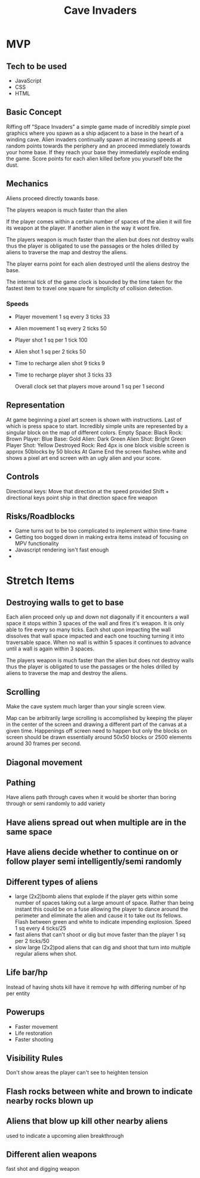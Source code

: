 #+title: Cave Invaders
* MVP
** Tech to be used
- JavaScript
- CSS
- HTML

** Basic Concept
Riffing off "Space Invaders" a simple game made of incredibly simple pixel graphics where you spawn as a ship adjacent to a base in the heart of a winding cave. Alien invaders continually spawn at increasing speeds at random points towards the periphery and an proceed immediately towards your home base. If they reach your base they immediately explode ending the game. Score points for each alien killed before you yourself bite the dust.

** Mechanics
Aliens proceed directly towards base.

The players weapon is much faster than the alien

If the player comes within a certain number of spaces of the alien it will fire its weapon at the player. If another alien in the way it wont fire. 

The players weapon is much faster than the alien but does not destroy walls thus the player is obligated to use the passages or the holes drilled by aliens to traverse the map and destroy the aliens.

The player earns point for each alien destroyed until the aliens destroy the base.

The internal tick of the game clock is bounded by the time taken for the fastest item to travel one square for simplicity of collision detection.

*** Speeds
- Player movement 1 sq every 3 ticks  33
- Alien  movement 1 sq every 2 ticks 50
- Player shot 1 sq per 1 tick 100
- Alien shot 1 sq per 2 ticks 50
- Time to recharge alien shot 9 ticks 9
- Time to recharge player shot 3 ticks 33

  Overall clock set that players move around 1 sq per 1 second

** Representation
At game beginning a pixel art screen is shown with instructions. Last of which is press space to start.
Incredibly simple units are represented by a singular block on the map of different colors.
Empty Space: Black
Rock: Brown
Player: Blue
Base: Gold
Alien: Dark Green
Alien Shot: Bright Green
Player Shot: Yellow
Destroyed Rock: Red
[[file:screenshot.png][file:~/proj/bootcamp/caveInvaders/screenshot.png]]   
4px is one block
visible screen is approx 50blocks by 50 blocks
At Game End the screen flashes white and shows a pixel art end screen with an ugly alien and your score.

** Controls
Directional keys: Move that direction at the speed provided
Shift + directional keys point ship in that direction
space fire weapon

** Risks/Roadblocks
- Game turns out to be too complicated to implement within time-frame
- Getting too bogged down in making extra items instead of focusing on MPV functionality
- Javascript rendering isn't fast enough
- 
* Stretch Items
** Destroying walls to get to base
 Each alien proceed only up and down not diagonally if it encounters a wall space it stops within 3 spaces of the wall and fires it's weapon. It is only able to fire every so many ticks. Each shot upon impacting the wall dissolves that wall space impacted and each one touching turning it into traversable  space. When no wall is within 5 spaces it continues to advance until a wall is again within 3 spaces.
 
The players weapon is much faster than the alien but does not destroy walls thus the player is obligated to use the passages or the holes drilled by aliens to traverse the map and destroy the aliens.

** Scrolling 
Make the cave system much larger than your single screen view. 

Map can be arbitrarily large scrolling is accomplished by keeping the player in the center of the screen and drawing a different part of the canvas at a given time. Happenings off screen need to happen but only the blocks on screen should be drawn essentially around 50x50 blocks or 2500 elements around 30 frames per second. 


** Diagonal movement

** Pathing
Have aliens path through caves when it would be shorter than boring through or semi randomly to add variety
** Have aliens spread out when multiple are in the same space
** Have aliens decide whether to continue on or follow player semi intelligently/semi randomly
** Different types of aliens
- large (2x2)bomb aliens that explode if the player gets within some number of spaces taking out a large amount of space. Rather than being instant this could be on a fuse allowing the player to dance around the perimeter and eliminate the alien and cause it to take out its fellows. Flash between green and white to indicate impending explosion. Speed 1 sq every 4 ticks/25
- fast aliens that can't shoot or dig but move faster than the player 1 sq per 2 ticks/50
- slow large (2x2)pod aliens that can dig and shoot that turn into multiple regular aliens when shot.
** Life bar/hp
Instead of having shots kill have it remove hp with differing number of hp per entity
** Powerups
- Faster movement
- Life restoration
- Faster shooting
** Visibility Rules
Don't show areas the player can't see to heighten tension
** Flash rocks between white and brown to indicate nearby rocks blown up
** Aliens that blow up kill other nearby aliens
used to indicate a upcoming alien breakthrough
** Different alien weapons
fast shot and digging weapon
